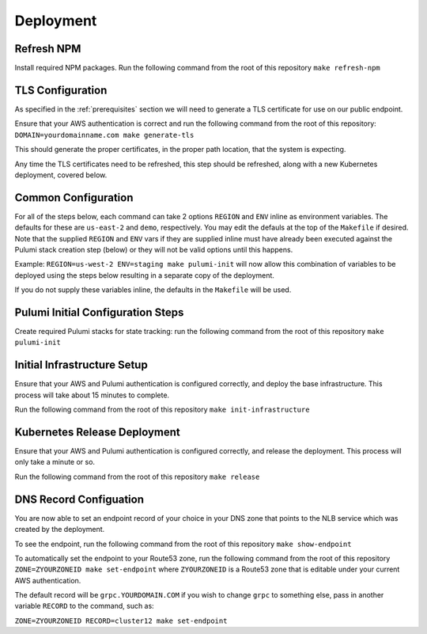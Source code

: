Deployment
=======================

Refresh NPM
-----------------------

Install required NPM packages. Run the following command from the root of this repository ``make refresh-npm``


TLS Configuration
-----------------------

As specified in the :ref:`prerequisites` section we will need to generate a TLS certificate for use on
our public endpoint.

Ensure that your AWS authentication is correct and run the following command from the root of this
repository: ``DOMAIN=yourdomainname.com make generate-tls``

This should generate the proper certificates, in the proper path location, that the system is
expecting.

Any time the TLS certificates need to be refreshed, this step should be refreshed, along with
a new Kubernetes deployment, covered below.


Common Configuration
-----------------------

For all of the steps below, each command can take 2 options ``REGION`` and ``ENV`` inline as environment variables.
The defaults for these are ``us-east-2`` and ``demo``, respectively.  You may edit the defauls at the top of the
``Makefile`` if desired. Note that the supplied ``REGION`` and ``ENV`` vars if they are supplied inline must have
already been executed against the Pulumi stack creation step (below) or they will not be valid options
until this happens.

Example: ``REGION=us-west-2 ENV=staging make pulumi-init`` will now allow this combination of variables to be
deployed using the steps below resulting in a separate copy of the deployment.

If you do not supply these variables inline, the defaults in the ``Makefile`` will be used.


Pulumi Initial Configuration Steps
-----------------------

Create required Pulumi stacks for state tracking: run the following command from the root of this repository ``make pulumi-init``


Initial Infrastructure Setup
-----------------------

Ensure that your AWS and Pulumi authentication is configured correctly, and deploy the base infrastructure.
This process will take about 15 minutes to complete.

Run the following command from the root of this repository ``make init-infrastructure``


Kubernetes Release Deployment
-----------------------

Ensure that your AWS and Pulumi authentication is configured correctly, and release the deployment.
This process will only take a minute or so.

Run the following command from the root of this repository ``make release``


DNS Record Configuation
-----------------------

You are now able to set an endpoint record of your choice in your DNS zone that points to the NLB service
which was created by the deployment.

To see the endpoint, run the following command from the root of this repository ``make show-endpoint``

To automatically set the endpoint to your Route53 zone, run the following command from the root of this
repository ``ZONE=ZYOURZONEID make set-endpoint`` where ``ZYOURZONEID`` is a Route53 zone that is editable under your
current AWS authentication.

The default record will be ``grpc.YOURDOMAIN.COM`` if you wish to change ``grpc`` to something else, pass in
another variable ``RECORD`` to the command, such as:

``ZONE=ZYOURZONEID RECORD=cluster12 make set-endpoint``
